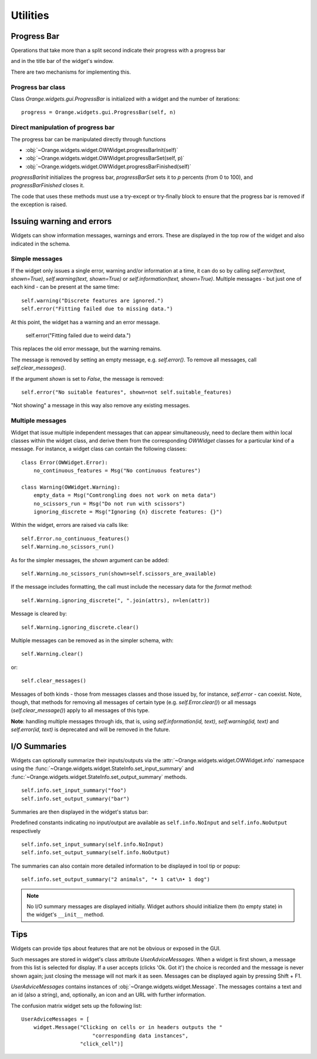 Utilities
*********

Progress Bar
------------

Operations that take more than a split second indicate their
progress with a progress bar

.. image:: images/progressbar.png

and in the title bar of the widget's window.

.. image:: images/progressbar-title.png

There are two mechanisms for implementing this.

Progress bar class
..................

Class `Orange.widgets.gui.ProgressBar` is initialized with a widget and the
number of iterations::

    progress = Orange.widgets.gui.ProgressBar(self, n)

Direct manipulation of progress bar
...................................

The progress bar can be manipulated directly through functions

* :obj:`~Orange.widgets.widget.OWWidget.progressBarInit(self)`
* :obj:`~Orange.widgets.widget.OWWidget.progressBarSet(self, p)`
* :obj:`~Orange.widgets.widget.OWWidget.progressBarFinished(self)`

`progressBarInit` initializes the progress bar, `progressBarSet` sets it
to `p` percents (from 0 to 100), and `progressBarFinished` closes it.

The code that uses these methods must use a try-except or try-finally block
to ensure that the progress bar is removed if the exception is raised.


Issuing warning and errors
--------------------------

Widgets can show information messages, warnings and errors. These are
displayed in the top row of the widget and also indicated in the schema.

.. image:: images/warningmessage.png

Simple messages
...............

If the widget only issues a single error, warning and/or information at a time,
it can do so by calling `self.error(text, shown=True)`,
`self.warning(text, shown=True)` or `self.information(text, shown=True)`.
Multiple messages - but just one of each kind - can be present at the same
time::

    self.warning("Discrete features are ignored.")
    self.error("Fitting failed due to missing data.")

At this point, the widget has a warning and an error message.

    self.error("Fitting failed due to weird data.")

This replaces the old error message, but the warning remains.

The message is removed by setting an empty message, e.g. `self.error()`.
To remove all messages, call `self.clear_messages()`.

If the argument `shown` is set to `False`, the message is removed::

    self.error("No suitable features", shown=not self.suitable_features)

"Not showing" a message in this way also remove any existing messages.

Multiple messages
.................

Widget that issue multiple independent messages that can appear simultaneously,
need to declare them within local classes within the widget class, and derive
them from the corresponding `OWWidget` classes for a particular kind of a
message. For instance, a widget class can contain the following classes::

    class Error(OWWidget.Error):
        no_continuous_features = Msg("No continuous features")

    class Warning(OWWidget.Warning):
        empty_data = Msg("Comtrongling does not work on meta data")
        no_scissors_run = Msg("Do not run with scissors")
        ignoring_discrete = Msg("Ignoring {n} discrete features: {}")

Within the widget, errors are raised via calls like::

    self.Error.no_continuous_features()
    self.Warning.no_scissors_run()

As for the simpler messages, the `shown` argument can be added::

    self.Warning.no_scissors_run(shown=self.scissors_are_available)

If the message includes formatting, the call must include the necessary data
for the `format` method::

    self.Warning.ignoring_discrete(", ".join(attrs), n=len(attr))

Message is cleared by::

    self.Warning.ignoring_discrete.clear()

Multiple messages can be removed as in the simpler schema, with::

    self.Warning.clear()

or::

    self.clear_messages()

Messages of both kinds - those from messages classes and those issued by,
for instance, `self.error` - can coexist. Note, though, that methods for
removing all messages of certain type (e.g. `self.Error.clear()`) or all
messags (`self.clear_message()`) apply to all messages of this type.

**Note**: handling multiple messages through ids, that is, using
`self.information(id, text)`, `self.warning(id, text)` and
`self.error(id, text)` is deprecated and will be removed in the future.


I/O Summaries
-------------

.. versionadded:: 3.19

Widgets can optionally summarize their inputs/outputs via the
:attr:`~Orange.widgets.widget.OWWidget.info` namespace using the
:func:`~Orange.widgets.widget.StateInfo.set_input_summary` and
:func:`~Orange.widgets.widget.StateInfo.set_output_summary` methods.
::

   self.info.set_input_summary("foo")
   self.info.set_output_summary("bar")

Summaries are then displayed in the widget's status bar:

.. image:: images/io-summary.png
   :scale: 50 %
   :alt: Inline status bar summary

Predefined constants indicating no input/output are available as
``self.info.NoInput`` and ``self.info.NoOutput`` respectively
::

   self.info.set_input_summary(self.info.NoInput)
   self.info.set_output_summary(self.info.NoOutput)

.. image:: images/io-summary-empty.png
   :scale: 50 %
   :alt: Empty summary

The summaries can also contain more detailed information to be displayed
in tool tip or popup::

   self.info.set_output_summary("2 animals", "• 1 cat\n• 1 dog")


.. image:: images/io-summary-popup.png
   :scale: 50 %
   :alt: Detailed summary popup


.. seealso::
   :func:`~Orange.widgets.widget.StateInfo.set_input_summary`,
   :func:`~Orange.widgets.widget.StateInfo.set_output_summary`


.. note::
   No I/O summary messages are displayed initially. Widget authors should
   initialize them (to empty state) in the widget's ``__init__`` method.


Tips
----

Widgets can provide tips about features that are not be obvious or
exposed in the GUI.

.. image:: images/usertips.png

Such messages are stored in widget's class attribute `UserAdviceMessages`.
When a widget is first shown, a message from this list is selected for display.
If a user accepts (clicks 'Ok. Got it') the choice is recorded and the message
is never shown again; just closing the message will not mark it as seen.
Messages can be displayed again by pressing Shift + F1.

`UserAdviceMessages` contains instances of
:obj:`~Orange.widgets.widget.Message`. The messages contains a text and an
id (also a string), and, optionally, an icon and an URL with further
information.

The confusion matrix widget sets up the following list::

    UserAdviceMessages = [
        widget.Message("Clicking on cells or in headers outputs the "
                           "corresponding data instances",
                       "click_cell")]

